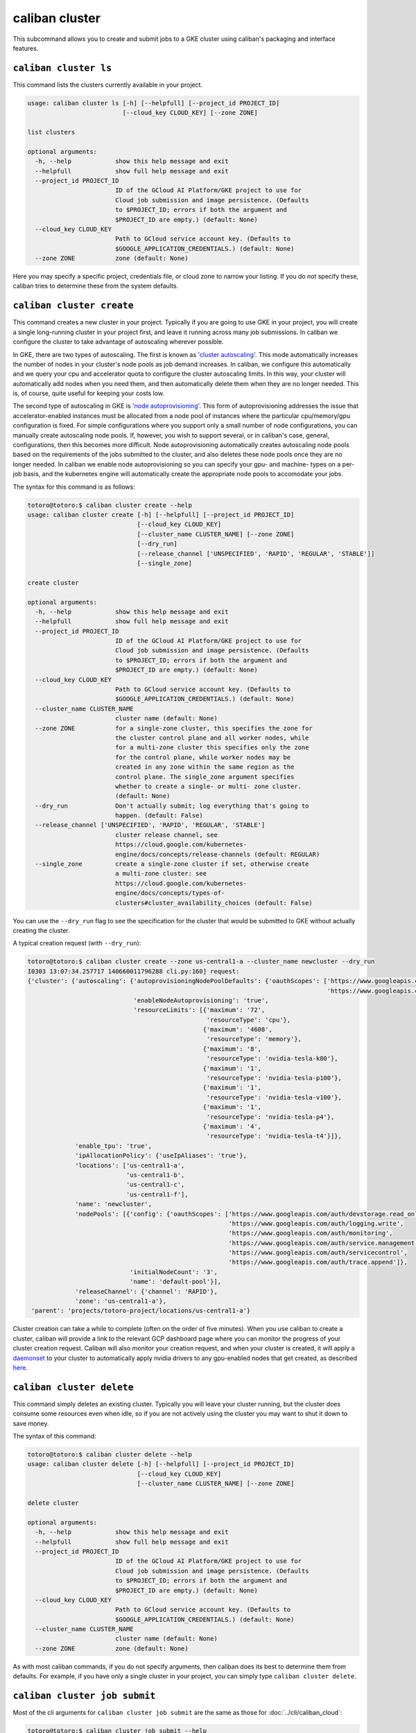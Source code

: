 caliban cluster
^^^^^^^^^^^^^^^

This subcommand allows you to create and submit jobs to a GKE cluster using
caliban's packaging and interface features.

``caliban cluster ls``
~~~~~~~~~~~~~~~~~~~~~~~~~~

This command lists the clusters currently available in your project.

.. code-block:: text

   usage: caliban cluster ls [-h] [--helpfull] [--project_id PROJECT_ID]
                             [--cloud_key CLOUD_KEY] [--zone ZONE]

   list clusters

   optional arguments:
     -h, --help            show this help message and exit
     --helpfull            show full help message and exit
     --project_id PROJECT_ID
                           ID of the GCloud AI Platform/GKE project to use for
                           Cloud job submission and image persistence. (Defaults
                           to $PROJECT_ID; errors if both the argument and
                           $PROJECT_ID are empty.) (default: None)
     --cloud_key CLOUD_KEY
                           Path to GCloud service account key. (Defaults to
                           $GOOGLE_APPLICATION_CREDENTIALS.) (default: None)
     --zone ZONE           zone (default: None)

Here you may specify a specific project, credentials file, or cloud zone to
narrow your listing. If you do not specify these, caliban tries to determine
these from the system defaults.

``caliban cluster create``
~~~~~~~~~~~~~~~~~~~~~~~~~~~~~~

This command creates a new cluster in your project. Typically if you are going
to use GKE in your project, you will create a single long-running cluster in
your project first, and leave it running across many job submissions. In caliban
we configure the cluster to take advantage of autoscaling wherever possible.

In GKE, there are two types of autoscaling. The first is known as
`'cluster autoscaling' <https://cloud.google.com/kubernetes-engine/docs/concepts/cluster-autoscaler>`_.
This mode automatically increases the number of nodes in your cluster's node
pools as job demand increases. In caliban, we configure this automatically and
we query your cpu and accelerator quota to configure the cluster autoscaling
limits. In this way, your cluster will automatically add nodes when you need
them, and then automatically delete them when they are no longer needed. This
is, of course, quite useful for keeping your costs low.

The second type of autoscaling in GKE is
`'node autoprovisioning' <https://cloud.google.com/kubernetes-engine/docs/how-to/node-auto-provisioning>`_.
This form of autoprovisioning addresses the issue that accelerator-enabled
instances must be allocated from a node pool of instances where the particular
cpu/memory/gpu configuration is fixed. For simple configurations where you
support only a small number of node configurations, you can manually create
autoscaling node pools. If, however, you wish to support several, or in
caliban's case, general, configurations, then this becomes more difficult. Node
autoprovisioning automatically creates autoscaling node pools based on the
requirements of the jobs submitted to the cluster, and also deletes these node
pools once they are no longer needed. In caliban we enable node autoprovisioning
so you can specify your gpu- and machine- types on a per-job basis, and the
kubernetes engine will automatically create the appropriate node pools to
accomodate your jobs.

The syntax for this command is as follows:

.. code-block:: text

   totoro@totoro:$ caliban cluster create --help
   usage: caliban cluster create [-h] [--helpfull] [--project_id PROJECT_ID]
                                 [--cloud_key CLOUD_KEY]
                                 [--cluster_name CLUSTER_NAME] [--zone ZONE]
                                 [--dry_run]
                                 [--release_channel ['UNSPECIFIED', 'RAPID', 'REGULAR', 'STABLE']]
                                 [--single_zone]

   create cluster

   optional arguments:
     -h, --help            show this help message and exit
     --helpfull            show full help message and exit
     --project_id PROJECT_ID
                           ID of the GCloud AI Platform/GKE project to use for
                           Cloud job submission and image persistence. (Defaults
                           to $PROJECT_ID; errors if both the argument and
                           $PROJECT_ID are empty.) (default: None)
     --cloud_key CLOUD_KEY
                           Path to GCloud service account key. (Defaults to
                           $GOOGLE_APPLICATION_CREDENTIALS.) (default: None)
     --cluster_name CLUSTER_NAME
                           cluster name (default: None)
     --zone ZONE           for a single-zone cluster, this specifies the zone for
                           the cluster control plane and all worker nodes, while
                           for a multi-zone cluster this specifies only the zone
                           for the control plane, while worker nodes may be
                           created in any zone within the same region as the
                           control plane. The single_zone argument specifies
                           whether to create a single- or multi- zone cluster.
                           (default: None)
     --dry_run             Don't actually submit; log everything that's going to
                           happen. (default: False)
     --release_channel ['UNSPECIFIED', 'RAPID', 'REGULAR', 'STABLE']
                           cluster release channel, see
                           https://cloud.google.com/kubernetes-
                           engine/docs/concepts/release-channels (default: REGULAR)
     --single_zone         create a single-zone cluster if set, otherwise create
                           a multi-zone cluster: see
                           https://cloud.google.com/kubernetes-
                           engine/docs/concepts/types-of-
                           clusters#cluster_availability_choices (default: False)

You can use the ``--dry_run`` flag to see the specification for the cluster that
would be submitted to GKE without actually creating the cluster.

A typical creation request (with ``--dry_run``\ ):

.. code-block:: text

   totoro@totoro:$ caliban cluster create --zone us-central1-a --cluster_name newcluster --dry_run
   I0303 13:07:34.257717 140660011796288 cli.py:160] request:
   {'cluster': {'autoscaling': {'autoprovisioningNodePoolDefaults': {'oauthScopes': ['https://www.googleapis.com/auth/compute',
                                                                                     'https://www.googleapis.com/auth/cloud-platform']},
                                'enableNodeAutoprovisioning': 'true',
                                'resourceLimits': [{'maximum': '72',
                                                    'resourceType': 'cpu'},
                                                   {'maximum': '4608',
                                                    'resourceType': 'memory'},
                                                   {'maximum': '8',
                                                    'resourceType': 'nvidia-tesla-k80'},
                                                   {'maximum': '1',
                                                    'resourceType': 'nvidia-tesla-p100'},
                                                   {'maximum': '1',
                                                    'resourceType': 'nvidia-tesla-v100'},
                                                   {'maximum': '1',
                                                    'resourceType': 'nvidia-tesla-p4'},
                                                   {'maximum': '4',
                                                    'resourceType': 'nvidia-tesla-t4'}]},
                'enable_tpu': 'true',
                'ipAllocationPolicy': {'useIpAliases': 'true'},
                'locations': ['us-central1-a',
                              'us-central1-b',
                              'us-central1-c',
                              'us-central1-f'],
                'name': 'newcluster',
                'nodePools': [{'config': {'oauthScopes': ['https://www.googleapis.com/auth/devstorage.read_only',
                                                          'https://www.googleapis.com/auth/logging.write',
                                                          'https://www.googleapis.com/auth/monitoring',
                                                          'https://www.googleapis.com/auth/service.management.readonly',
                                                          'https://www.googleapis.com/auth/servicecontrol',
                                                          'https://www.googleapis.com/auth/trace.append']},
                               'initialNodeCount': '3',
                               'name': 'default-pool'}],
                'releaseChannel': {'channel': 'RAPID'},
                'zone': 'us-central1-a'},
    'parent': 'projects/totoro-project/locations/us-central1-a'}

Cluster creation can take a while to complete (often on the order of five
minutes). When you use caliban to create a cluster, caliban will provide a link
to the relevant GCP dashboard page where you can monitor the progress of your
cluster creation request. Caliban will also monitor your creation request, and
when your cluster is created, it will apply a
`daemonset <https://kubernetes.io/docs/concepts/workloads/controllers/daemonset/>`_
to your cluster to automatically apply nvidia drivers to any gpu-enabled nodes
that get created, as described
`here <https://cloud.google.com/kubernetes-engine/docs/how-to/gpus#installing_drivers>`_.

``caliban cluster delete``
~~~~~~~~~~~~~~~~~~~~~~~~~~~~~~

This command simply deletes an existing cluster. Typically you will leave your
cluster running, but the cluster does consume some resources even when idle, so
if you are not actively using the cluster you may want to shut it down to save
money.

The syntax of this command:

.. code-block:: text

   totoro@totoro:$ caliban cluster delete --help
   usage: caliban cluster delete [-h] [--helpfull] [--project_id PROJECT_ID]
                                 [--cloud_key CLOUD_KEY]
                                 [--cluster_name CLUSTER_NAME] [--zone ZONE]

   delete cluster

   optional arguments:
     -h, --help            show this help message and exit
     --helpfull            show full help message and exit
     --project_id PROJECT_ID
                           ID of the GCloud AI Platform/GKE project to use for
                           Cloud job submission and image persistence. (Defaults
                           to $PROJECT_ID; errors if both the argument and
                           $PROJECT_ID are empty.) (default: None)
     --cloud_key CLOUD_KEY
                           Path to GCloud service account key. (Defaults to
                           $GOOGLE_APPLICATION_CREDENTIALS.) (default: None)
     --cluster_name CLUSTER_NAME
                           cluster name (default: None)
     --zone ZONE           zone (default: None)

As with most caliban commands, if you do not specify arguments, then caliban
does its best to determine them from defaults. For example, if you have only a
single cluster in your project, you can simply type ``caliban cluster delete``.

``caliban cluster job submit``
~~~~~~~~~~~~~~~~~~~~~~~~~~~~~~~~~~

Most of the cli arguments for ``caliban cluster job submit`` are the same as
those for :doc:`../cli/caliban_cloud`:

.. code-block:: text

   totoro@totoro:$ caliban cluster job submit --help
   usage: caliban cluster job submit [-h] [--helpfull]
                                  [--cluster_name CLUSTER_NAME] [--nogpu]
                                  [--cloud_key CLOUD_KEY] [--extras EXTRAS]
                                  [-d DIR] [--image_tag IMAGE_TAG]
                                  [--project_id PROJECT_ID]
                                  [--min_cpu MIN_CPU] [--min_mem MIN_MEM]
                                  [--gpu_spec NUMxGPU_TYPE]
                                  [--tpu_spec NUMxTPU_TYPE]
                                  [--tpu_driver TPU_DRIVER]
                                  [--nonpreemptible_tpu] [--force]
                                  [--name NAME]
                                  [--experiment_config EXPERIMENT_CONFIG]
                                  [-l KEY=VALUE] [--nonpreemptible]
                                  [--dry_run] [--export EXPORT]
                                  [--xgroup XGROUP]
                                  module ...

   submit cluster job(s)

   positional arguments:
     module                Code to execute, in either trainer.train' or
                           'trainer/train.py' format. Accepts python scripts,
                           modules or a path to an arbitrary script.

   optional arguments:
     -h, --help            show this help message and exit
     --helpfull            show full help message and exit
     --cluster_name CLUSTER_NAME
                           cluster name (default: None)
     --nogpu               Disable GPU mode and force CPU-only. (default: True)
     --cloud_key CLOUD_KEY
                           Path to GCloud service account key. (Defaults to
                           $GOOGLE_APPLICATION_CREDENTIALS.) (default: None)
     --extras EXTRAS       setup.py dependency keys. (default: None)
     -d DIR, --dir DIR     Extra directories to include. List these from large to
                           small to take full advantage of Docker's build cache.
                           (default: None)
     --image_tag IMAGE_TAG
                           Docker image tag accessible via Container Registry. If
                           supplied, Caliban will skip the build and push steps
                           and use this image tag. (default: None)
     --project_id PROJECT_ID
                           ID of the GCloud AI Platform/GKE project to use for
                           Cloud job submission and image persistence. (Defaults
                           to $PROJECT_ID; errors if both the argument and
                           $PROJECT_ID are empty.) (default: None)
     --min_cpu MIN_CPU     Minimum cpu needed by job, in milli-cpus. If not
                           specified, then this value defaults to 1500 for
                           gpu/tpu jobs, and 31000 for cpu jobs. Please note that
                           gke daemon processes utilize a small amount of cpu on
                           each node, so if you want to have your job run on a
                           specific machine type, say a 2-cpu machine, then if
                           you specify a minimum cpu of 2000, then your job will
                           not be schedulable on a 2-cpu machine as the daemon
                           processes will push the total cpu needed to more than
                           two full cpus. (default: None)
     --min_mem MIN_MEM     Minimum memory needed by job, in MB. Please note that
                           gke daemon processes utilize a small amount of memory
                           on each node, so if you want to have your job run on a
                           specific machine type, say a machine with 8GB total
                           memory, then if you specify a minimum memory of
                           8000MB, then your job will not be schedulable on a 8GB
                           machine as the daemon processes will push the total
                           memory needed to more than 8GB. (default: None)
     --gpu_spec NUMxGPU_TYPE
                           Type and number of GPUs to use for each AI
                           Platform/GKE submission. Defaults to 1xP100 in GPU
                           mode or None if --nogpu is passed. (default: None)
     --tpu_spec NUMxTPU_TYPE
                           Type and number of TPUs to request for each AI
                           Platform/GKE submission. Defaults to None. (default:
                           None)
     --tpu_driver TPU_DRIVER
                           tpu driver (default: 1.14)
     --nonpreemptible_tpu  use non-preemptible tpus: note this only applies to
                           v2-8 and v3-8 tpus currently, see:
                           https://cloud.google.com/tpu/docs/preemptible
                           (default: False)
     --force               Force past validations and submit the job as
                           specified. (default: False)
     --name NAME           Set a job name for AI Platform or GKE jobs. (default:
                           None)
     --experiment_config EXPERIMENT_CONFIG
                           Path to an experiment config, or 'stdin' to read from
                           stdin. (default: None)
     -l KEY=VALUE, --label KEY=VALUE
                           Extra label k=v pair to submit to Cloud. (default:
                           None)
     --nonpreemptible      use non-preemptible VM instance: please note that you
                           may need to upgrade your cluster to a recent
                           version/use the rapid release channel for preemptible
                           VMs to be supported with node autoprovisioning:
                           https://cloud.google.com/kubernetes-
                           engine/docs/release-notes-rapid#december_13_2019
                           (default: False)
     --dry_run             Don't actually submit; log everything that's going to
                           happen. (default: False)
     --export EXPORT       Export job spec(s) to file, extension must be one of
                           ('.yaml', '.json') (for example: --export my-job-
                           spec.yaml) For multiple jobs (i.e. in an experiment
                           config scenario), multiple files will be generated
                           with an index inserted (for example: --export my-job-
                           spec.yaml would yield my-job-spec_0.yaml, my-job-
                           spec_1.yaml...) (default: None)
     --xgroup XGROUP       This specifies an experiment group, which ties
                           experiments and job instances together. If you do not
                           specify a group, then a new one will be created. If
                           you specify an existing experiment group here, then
                           new experiments and jobs you create will be added to
                           the group you specify. (default: None)

   pass-through arguments:
     -- YOUR_ARGS          This is a catch-all for arguments you want to pass
                           through to your script. any arguments after '--' will
                           pass through.

Again, this command very closely mirrors :doc:`../cli/caliban_cloud`.

You can export job requests created with caliban as a ``yaml`` or ``json`` file
using the ``--export`` flag. You can then use this file with ``caliban cluster job
submit_file`` or
`\ ``kubectl`` <https://kubernetes.io/docs/concepts/workloads/controllers/jobs-run-to-completion/#running-an-example-job>`_
to submit the same job again.

``caliban cluster job submit_file``
~~~~~~~~~~~~~~~~~~~~~~~~~~~~~~~~~~~~~~~

This command submits a kubernetes k8s job file to your cluster. This can be
useful if you have a job that you run regularly, as you can create the job
initially with ``caliban cluster job submit`` and use the ``--export`` option to
save the job spec file. Then you can use this command to submit the job again
without having to specify all of the cli arguments.

The syntax of this command:

.. code-block:: text

   totoro@totoro:$ caliban cluster job submit_file --help
   usage: caliban cluster job submit_file [-h] [--helpfull]
                                          [--cluster_name CLUSTER_NAME]
                                          [--cloud_key CLOUD_KEY]
                                          [--project_id PROJECT_ID] [--dry_run]
                                          job_file

   submit gke job from yaml/json file

   positional arguments:
     job_file              kubernetes k8s job file ('.yaml', '.json')

   optional arguments:
     -h, --help            show this help message and exit
     --helpfull            show full help message and exit
     --cluster_name CLUSTER_NAME
                           cluster name (default: None)
     --cloud_key CLOUD_KEY
                           Path to GCloud service account key. (Defaults to
                           $GOOGLE_APPLICATION_CREDENTIALS.) (default: None)
     --project_id PROJECT_ID
                           ID of the GCloud AI Platform/GKE project to use for
                           Cloud job submission and image persistence. (Defaults
                           to $PROJECT_ID; errors if both the argument and
                           $PROJECT_ID are empty.) (default: None)
     --dry_run             Don't actually submit; log everything that's going to
                           happen. (default: False)

Thus a common invocation would resemble:

.. code-block:: text

   caliban cluster job submit_file my-job.yaml
